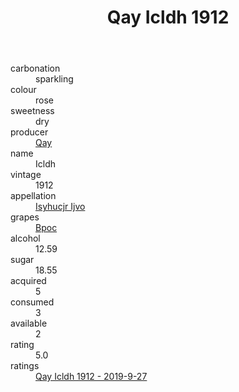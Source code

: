 :PROPERTIES:
:ID:                     51d15691-fecb-40fb-a82b-370db0f114e0
:END:
#+TITLE: Qay Icldh 1912

- carbonation :: sparkling
- colour :: rose
- sweetness :: dry
- producer :: [[id:c8fd643f-17cf-4963-8cdb-3997b5b1f19c][Qay]]
- name :: Icldh
- vintage :: 1912
- appellation :: [[id:8508a37c-5f8b-409e-82b9-adf9880a8d4d][Isyhucjr Ijvo]]
- grapes :: [[id:3e7e650d-931b-4d4e-9f3d-16d1e2f078c9][Bpoc]]
- alcohol :: 12.59
- sugar :: 18.55
- acquired :: 5
- consumed :: 3
- available :: 2
- rating :: 5.0
- ratings :: [[id:1c04c04b-5542-4683-88a3-10c0bc00a3a1][Qay Icldh 1912 - 2019-9-27]]


